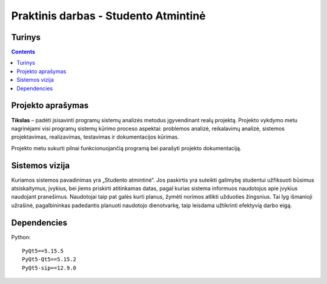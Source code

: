 Praktinis darbas - Studento Atmintinė
==================================
Turinys
-----------------
.. contents::

Projekto aprašymas
---------------------------------
**Tikslas** – padėti įsisavinti programų sistemų analizės metodus įgyvendinant realų projektą. Projekto vykdymo metu nagrinėjami visi programų sistemų kūrimo proceso aspektai: problemos analizė, reikalavimų analizė, sistemos projektavimas, realizavimas, testavimas ir dokumentacijos kūrimas.

Projekto metu sukurti pilnai funkcionuojančią programą bei parašyti projekto dokumentaciją.

Sistemos vizija
---------------------------------
Kuriamos sistemos pavadinimas yra „Studento atmintinė“. Jos paskirtis yra suteikti galimybę studentui užfiksuoti būsimus atsiskaitymus, įvykius, bei jiems priskirti atitinkamas datas, pagal kurias sistema informuos naudotojus apie įvykius naudojant pranešimus. Naudotojai taip pat galės kurti planus, žymėti norimos atlikti užduoties žingsnius. Tai lyg išmanioji užrašinė, pagalbininkas padedantis planuoti naudotojo dienotvarkę, taip leisdama užtikrinti efektyvią darbo eigą.

Dependencies
------------
Python::

 PyQt5==5.15.5
 PyQt5-Qt5==5.15.2
 PyQt5-sip==12.9.0
